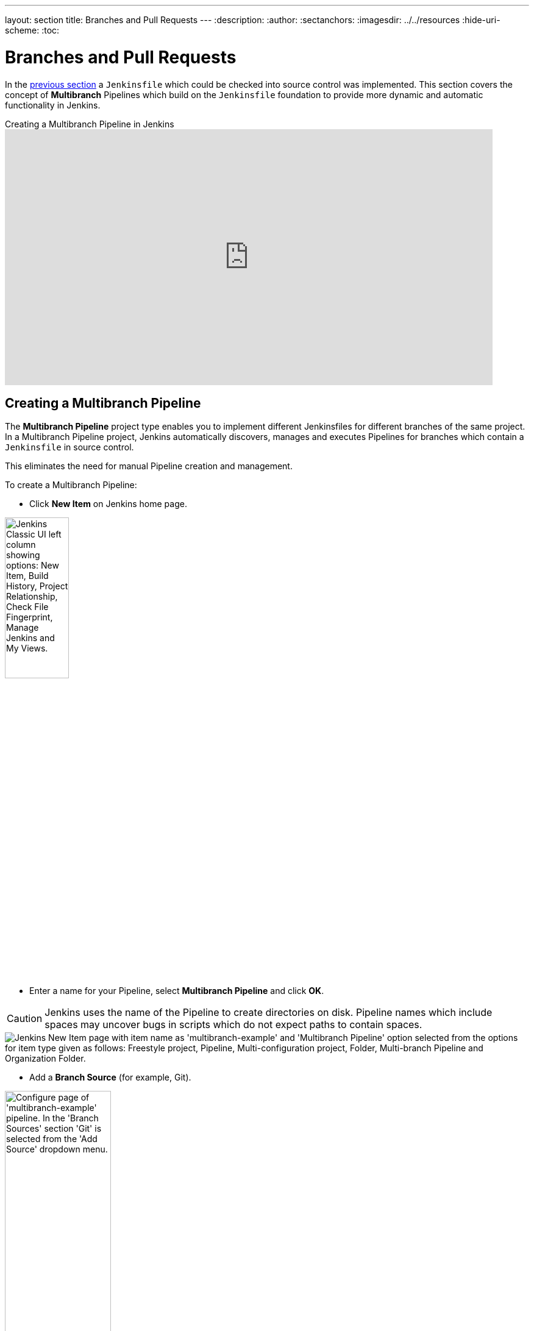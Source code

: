 ---
layout: section
title: Branches and Pull Requests
---
ifdef::backend-html5[]
:description:
:author:
:sectanchors:
ifdef::env-github[:imagesdir: ../resources]
ifndef::env-github[:imagesdir: ../../resources]
:hide-uri-scheme:
:toc:
endif::[]

= Branches and Pull Requests

In the <<jenkinsfile#, previous section>> a `Jenkinsfile` which could be
checked into source control was implemented. This section covers the concept of
*Multibranch* Pipelines which build on the `Jenkinsfile` foundation to provide
more dynamic and automatic functionality in Jenkins.

.Creating a Multibranch Pipeline in Jenkins
video::B_2FXWI6CWg[youtube,width=800,height=420]

== Creating a Multibranch Pipeline

The *Multibranch Pipeline* project type enables you to implement different
Jenkinsfiles for different branches of the same project.
In a Multibranch Pipeline project, Jenkins automatically discovers, manages and
executes Pipelines for branches which contain a `Jenkinsfile` in source control.

This eliminates the need for manual Pipeline creation and management.

To create a Multibranch Pipeline:

* Click *New Item* on Jenkins home page.

image::pipeline/classic-ui-left-column.png[alt = "Jenkins Classic UI left column showing options: New Item, Build History, Project Relationship, Check File Fingerprint, Manage Jenkins and My Views.",width=35%]

* Enter a name for your Pipeline, select *Multibranch Pipeline* and click *OK*.

[CAUTION]
====
Jenkins uses the name of the Pipeline to create directories on disk. Pipeline
names which include spaces may uncover bugs in scripts which do not expect
paths to contain spaces.
====

image::pipeline/new-item-multibranch-creation.png[alt = "Jenkins New Item page with item name as 'multibranch-example' and 'Multibranch Pipeline' option selected from the options for item type given as follows: Freestyle project, Pipeline, Multi-configuration project, Folder, Multi-branch Pipeline and Organization Folder.", role=center]

* Add a *Branch Source* (for example, Git).

image::pipeline/multibranch-branch-source.png[alt = "Configure page of 'multibranch-example' pipeline. In the 'Branch Sources' section 'Git' is selected from the 'Add Source' dropdown menu.", role=center, width=45%]

* Enter the location of the Git Repository.

image::pipeline/multibranch-branch-source-configuration.png[alt = "Configure page of 'multibranch-example' pipeline. Branch Source configuration section for 'Git' branch source option is opened with options to add project repository link, Credentials, Behaviors and Property Strategy.", role=center]


* *Save* the Multibranch Pipeline project.

Upon *Save*, Jenkins automatically scans the designated repository and creates
appropriate items for each branch in the repository which contains a
`Jenkinsfile`.

By default, Jenkins will not automatically re-index the repository for branch
additions or deletions (unless using an <<organization-folders,Organization Folder>>),
so it is often useful to configure a Multibranch Pipeline to periodically
re-index in the configuration:

image::pipeline/multibranch-branch-indexing.png[alt = "Configure page of 'multibranch-example' pipeline. In the 'Scan Multibranch Pipeline Triggers' section the 'Periodically if not otherwise run' option is checked and the Interval is set to '30 minutes'.", role=center]


=== Additional Environment Variables

Multibranch Pipelines expose additional information about the branch being
built through the `env` global variable, such as:

BRANCH_NAME:: Name of the branch for which this Pipeline is executing, for
example `master`.

CHANGE_ID:: An identifier corresponding to some kind of change request, such as a pull request number

Additional environment variables are listed in the
<<getting-started#global-variable-reference#, Global Variable Reference>>.


=== Supporting Pull Requests

Multibranch Pipelines can be used for validating pull/change requests with the appropriate plugin.
This functionality is provided by the following plugins:

* plugin:github-branch-source[GitHub Branch Source]
* plugin:cloudbees-bitbucket-branch-source[Bitbucket Branch Source]
* plugin:gitlab-branch-source[GitLab Branch Source]
* plugin:gitea[Gitea]
* plugin:tuleap-git-branch-source[Tuleap Git Branch Source]
* plugin:aws-codecommit-jobs[AWS CodeCommit Jobs]
* plugin:dagshub-branch-source[DAGsHub Branch Source]

Please consult their documentation for further information on how to
use those plugins.


[[organization-folders]]
== Using Organization Folders

Organization Folders enable Jenkins to monitor an entire GitHub
Organization, Bitbucket Team/Project, GitLab organization, or Gitea organization and automatically create new
Multibranch Pipelines for repositories which contain branches and pull requests
containing a `Jenkinsfile`.

Organization folders are implemented for:

* GitHub in the plugin:github-branch-source[GitHub Branch Source] plugin
* Bitbucket in the plugin:cloudbees-bitbucket-branch-source[Bitbucket Branch Source] plugin
* GitLab in the plugin:gitlab-branch-source[GitLab Branch Source] plugin
* Gitea in the plugin:gitea[Gitea] plugin

// Hints of possible implementations mentioned in link:/doc/developer/extensions/scm-api/#scmnavigator[]
// AWS Code Commit Jobs Plugin - not really an organization folder, but discovers repositories in AWS CodeCommit
// Tuleap Git Branch Source Plugin - not mentioned as an organization folder
